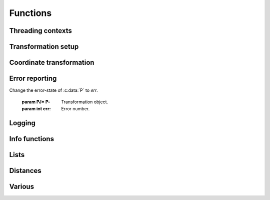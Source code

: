 .. _functions:

================================================================================
Functions
================================================================================

Threading contexts
++++++++++++++++++++++++++++++++++++++++++++++++++++++++++++++++++++++++++++++++

.. c:function:: PJ_CONTEXT* proj_context_create(void)

    Create a new threading-context.

    :returns: :c:type:`PJ_CONTEXT*`

.. c:function:: void proj_context_destroy(PJ_CONTEXT *ctx)

    Deallocate a threading-context.

    :param PJ_CONTEXT* ctx: Threading context.

Transformation setup
++++++++++++++++++++++++++++++++++++++++++++++++++++++++++++++++++++++++++++++++

.. c:function:: PJ* proj_create(PJ_CONTEXT *ctx, const char *definition)

    Create a transformation object from a proj-string.

    Example call:

    .. code-block:: C

        PJ *P = proj_create(0, "+proj=etmerc +lat_0=38 +lon_0=125 +ellps=bessel");

    If creation of the transformation object fails, the function returns `0` and
    the PROJ error number is updated. The error number can be read with
    :c:func:`proj_errno` or :c:func:`proj_context_errno`.

    The returned :c:type:`PJ`-pointer should be deallocated with :c:func:`proj_destroy`.

    :param PJ_CONTEXT* ctx: Threading context.
    :param `definition`: Proj-string of the desired transformation.
    :type `definition`: const char*


.. c:function:: PJ* proj_create_argv(PJ_CONTEXT *ctx, int argc, char **argv)

    Create transformation object with argc/argv-style initialization. For this
    application each parameter in the defining proj-string is an entry in :c:data:`argv`.

    Example call:

    .. code-block:: C

        char *args[3] = {"proj=utm", "zone=32", "ellps=GRS80"};
        PJ* P = proj_create_argv(0, 3, args);

    If creation of the transformation object fails, the function returns `0` and
    the PROJ error number is updated. The error number can be read with
    :c:func:`proj_errno` or :c:func:`proj_context_errno`.

    The returned :c:type:`PJ`-pointer should be deallocated with :c:func:`proj_destroy`.

    :param PJ_CONTEXT* ctx: Threading context
    :param int argc: Count of arguments in :c:data:`argv`
    :param char** argv: Vector of strings with proj-string parameters, e.g. ``+proj=merc``
    :returns: :c:type:`PJ*`

.. c:function:: PJ* proj_create_crs_to_crs(PJ_CONTEXT *ctx, const char *srid_from, const char *srid_to, PJ_AREA *area)

    Create a transformation object that is a pipeline between two known
    coordinate reference systems.

    :c:data:`srid_from` and :c:data:`srid_to` should be the value part of a ``+init=...`` parameter
    set, i.e. "epsg:25833" or "IGNF:AMST63". Any projection definition that
    can be found in a init-file in :envvar:`PROJ_LIB` is a valid input to this function.

    For now the function mimics the cs2cs app: An input and an output CRS is
    given and coordinates are transformed via a hub datum (WGS84). This
    transformation strategy is referred to as "early-binding" by the EPSG. The
    function can be extended to support "late-binding" transformations in the
    future without affecting users of the function. When the function is extended
    to the late-binding approach the :c:data:`area` argument will be used. For
    now it is just a place-holder for a future improved implementation.

    Example call:

    .. code-block:: C

        PJ *P = proj_create_crs_to_crs(0, "epsg:25832", "epsg:25833", 0);

    If creation of the transformation object fails, the function returns `0` and
    the PROJ error number is updated. The error number can be read with
    :c:func:`proj_errno` or :c:func:`proj_context_errno`.


    The returned :c:type:`PJ`-pointer should be deallocated with :c:func:`proj_destroy`.

    :param PJ_CONTEXT* ctx: Threading context.
    :param `srid_from`: Source SRID.
    :type `srid_from`: const char*
    :param `srid_to`: Destination SRID.
    :type `srid_to`: const char*
    :param `area`: Descriptor of the desired area for the transformation.
    :type `area`: PJ_AREA
    :returns: :c:type:`PJ*`

.. c:function:: PJ* proj_destroy(PJ *P)

    Deallocate a :c:type:`PJ` transformation object.

    :param PJ* P:
    :returns: :c:type:`PJ*`

.. _coord_trans_functions:

Coordinate transformation
++++++++++++++++++++++++++++++++++++++++++++++++++++++++++++++++++++++++++++++++


.. c:function:: PJ_COORD proj_trans(PJ *P, PJ_DIRECTION direction, PJ_COORD coord)

    Transform a single :c:type:`PJ_COORD` coordinate.

    :param PJ* P:
    :param `direction`: Transformation direction.
    :type `direction`: PJ_DIRECTION
    :param PJ_COORD coord: Coordinate that will be transformed.
    :returns: :c:type:`PJ_COORD`


.. c:function:: size_t proj_trans_generic(PJ *P, PJ_DIRECTION direction, \
                                          double *x, size_t sx, size_t nx, double *y, \
                                          size_t sy, size_t ny, double *z, size_t sz, size_t nz, \
                                          double *t, size_t st, size_t nt)

    Transform a series of coordinates, where the individual coordinate dimension
    may be represented by an array that is either

        1. fully populated
        2. a null pointer and/or a length of zero, which will be treated as a
           fully populated array of zeroes
        3. of length one, i.e. a constant, which will be treated as a fully
           populated array of that constant value

    The strides, :c:data:`sx`, :c:data:`sy`, :c:data:`sz`, :c:data:`st`,
    represent the step length, in bytes, between
    consecutive elements of the corresponding array. This makes it possible for
    :c:func:`proj_transform` to handle transformation of a large class of application
    specific data structures, without necessarily understanding the data structure
    format, as in:

    .. code-block:: C

        typedef struct {
            double x, y;
            int quality_level;
            char surveyor_name[134];
        } XYQS;

        XYQS survey[345];
        double height = 23.45;
        size_t stride = sizeof (XYQS);

        ...

        proj_trans_generic (
            P, PJ_INV, sizeof(XYQS),
            &(survey[0].x), stride, 345,  /*  We have 345 eastings  */
            &(survey[0].y), stride, 345,  /*  ...and 345 northings. */
            &height, 1,                   /*  The height is the constant  23.45 m */
            0, 0                          /*  and the time is the constant 0.00 s */
        );

    This is similar to the inner workings of the deprecated pj_transform function, but the
    stride functionality has been generalized to work for any size of basic unit,
    not just a fixed number of doubles.

    In most cases, the stride will be identical for x, y, z, and t, since they will
    typically be either individual arrays (stride = sizeof(double)), or strided
    views into an array of application specific data structures (stride = sizeof (...)).

    But in order to support cases where :c:data:`x`, :c:data:`y`, :c:data:`z`,
    and :c:data:`t` come from heterogeneous sources, individual strides,
    :c:data:`sx`, :c:data:`sy`, :c:data:`sz`, :c:data:`st`, are used.

    .. note:: Since :c:func:`proj_transform` does its work *in place*, this means that even the
              supposedly constants (i.e. length 1 arrays) will return from the call in altered
              state. Hence, remember to reinitialize between repeated calls.

    :param PJ* P: Transformation object
    :param `direction`: Transformation direction
    :type `PJ_DIRECTION`:
    :param double* x: Array of x-coordinates
    :param double* y: Array of y-coordinates
    :param double* z: Array of z-coordinates
    :param double* t: Array of t-coordinates
    :param size_t sx: Step length, in bytes, between consecutive elements of the corresponding array
    :param size_t nx: Number of elements in the corresponding array
    :param size_t sy: Step length, in bytes, between consecutive elements of the corresponding array
    :param size_t nv: Number of elements in the corresponding array
    :param size_t sz: Step length, in bytes, between consecutive elements of the corresponding array
    :param size_t nz: Number of elements in the corresponding array
    :param size_t st: Step length, in bytes, between consecutive elements of the corresponding array
    :param size_t nt: Number of elements in the corresponding array
    :returns: Number of transformations successfully completed



.. c:function:: size_t proj_trans_array(PJ *P, PJ_DIRECTION direction, size_t n, PJ_COORD *coord)

    Batch transform an array of :c:type:`PJ_COORD`.

    :param PJ* P:
    :param `direction`: Transformation direction
    :type `direction`: PJ_DIRECTION
    :param size_t n: Number of coordinates in :c:data:`coord`
    :returns: :c:type:`size_t` 0 if all observations are transformed without error, otherwise returns error number


Error reporting
++++++++++++++++++++++++++++++++++++++++++++++++++++++++++++++++++++++++++++++++

.. c:function:: int proj_errno(PJ *P)

    Get a reading of the current error-state of :c:data:`P`. An non-zero error
    codes indicates an error either with the transformation setup or during a
    transformation. In cases :c:data:`P` is `0` the error number of the default
    context is read. A text representation of the error number can be retrieved
    with :c:func:`proj_errno_string`.

    :param: PJ* P: Transformation object.

    :returns: :c:type:`int`

.. c:function:: int proj_context_errno(PJ_CONTEXT *ctx)

    Get a reading of the current error-state of :c:data:`ctx`. An non-zero error
    codes indicates an error either with the transformation setup or during a
    transformation. A text representation of the error number can be retrieved
    with :c:func:`proj_errno_string`.

    :param: PJ_CONTEXT* ctx: threading context.

    :returns: :c:type:`int`

.. c:function:: void proj_errno_set(PJ *P, int err)

Change the error-state of :c:data:`P` to `err`.

    :param PJ* P: Transformation object.
    :param int err: Error number.

.. c:function:: int proj_errno_reset(PJ *P)

    Clears the error number in :c:data:`P`, and bubbles it up to the context.

    Example:

    .. code-block:: C

        void foo (PJ *P) {
            int last_errno = proj_errno_reset (P);

            do_something_with_P (P);

            /* failure - keep latest error status */
            if (proj_errno(P))
                return;
            /* success - restore previous error status */
            proj_errno_restore (P, last_errno);
            return;
        }

    :param: PJ* P: Transformation object.

    :returns: :c:type:`int` Returns the previous value of the errno, for convenient reset/restore operations.

.. c:function:: void proj_errno_restore(PJ *P, int err)

    Reduce some mental impedance in the canonical reset/restore use case:
    Basically, :c:func:`proj_errno_restore()` is a synonym for
    :c:func:`proj_errno_set()`, but the use cases are very different:
    *set* indicate an error to higher level user code, *restore* passes previously
    set error indicators in case of no errors at this level.

    Hence, although the inner working is identical, we provide both options,
    to avoid some rather confusing real world code.

    See usage example under :c:func:`proj_errno_reset`

    :param PJ* P: Transformation object.
    :param int err: Error code.

.. c:function:: const char* proj_errno_string(int err)

    Get a text representation of an error number.

    :param int err: Error number.

    :returns: :c:type:`const char*` String with description of error.

    .. note:: Available from version 5.1.0.


Logging
++++++++++++++++++++++++++++++++++++++++++++++++++++++++++++++++++++++++++++++++

.. c:function::  PJ_LOG_LEVEL proj_log_level (PJ_CONTEXT *ctx, PJ_LOG_LEVEL level)

    Get and set logging level for a given context. Changes the log level to
    :c:data:`level` and returns the previous logging level. If called with
    :c:data:`level` set to :c:type:`PJ_LOG_TELL` the function returns the current
    logging level without changing it.

    :param PJ_CONTEXT* ctx: Threading context.
    :param PJ_LOG_LEVEL level: New logging level.

    :returns: :c:type:`PJ_LOG_LEVEL`

    .. versionadded:: 5.1.0

.. c:function::  void proj_log_func (PJ_CONTEXT *ctx, void *app_data, PJ_LOG_FUNCTION logf)

    Override the internal log function of PROJ.

    :param PJ_CONTEXT* ctx: Threading context.
    :param void* app_data: Pointer to data structure used by the calling application.
    :param PJ_LOG_FUNCTION logf: Log function that overrides the PROJ log function.

    .. versionadded:: 5.1.0

Info functions
++++++++++++++++++++++++++++++++++++++++++++++++++++++++++++++++++++++++++++++++

.. c:function:: PJ_INFO proj_info(void)

    Get information about the current instance of the PROJ library.

    :returns: :c:type:`PJ_INFO`

.. c:function:: PJ_PROJ_INFO proj_pj_info(const PJ *P)

    Get information about a specific transformation object, :c:data:`P`.

    :param `P`: Transformation object
    :type `P`: const PJ*
    :returns: :c:type:`PJ_PROJ_INFO`

.. c:function:: PJ_GRID_INFO proj_grid_info(const char *gridname)

    Get information about a specific grid.

    :param `gridname`: Gridname in the PROJ searchpath
    :type `gridname`: const char*
    :returns: :c:type:`PJ_GRID_INFO`

.. c:function:: PJ_INIT_INFO proj_init_info(const char *initname)

    Get information about a specific init file.

    :param `initname`: Init file in the PROJ searchpath
    :type `initname`: const char*
    :returns: :c:type:`PJ_INIT_INFO`

Lists
++++++++++++++++++++++++++++++++++++++++++++++++++++++++++++++++++++++++++++++++

.. c:function::  const PJ_OPERATIONS* proj_list_operations(void)

    Get a pointer to an array of all operations in PROJ. The last entry
    of the returned array is a NULL-entry. The array is statically allocated
    and does not need to be freed after use.

    Print a list of all operations in PROJ:

    .. code-block:: C

        PJ_OPERATIONS *ops;
        for (ops = proj_list_operations(); ops->id; ++ops)
            printf("%s\n", ops->id);


    :returns: :c:type:`PJ_OPERATIONS*`

.. c:function:: const PJ_ELLPS* proj_list_ellps(void)

    Get a pointer to an array of ellipsoids defined in PROJ. The last entry
    of the returned array is a NULL-entry. The array is statically allocated
    and does not need to be freed after use.

    :returns: :c:type:`PJ_ELLPS*`

.. c:function:: const PJ_UNITS* proj_list_units(void)

    Get a pointer to an array of distance units defined in PROJ. The last
    entry of the returned array is a NULL-entry. The array is statically
    allocated and does not need to be freed after use.

    :returns: :c:type:`PJ_UNITS*`

.. c:function:: const PJ_PRIME_MERIDIANS* proj_list_prime_meridians(void)

    Get a pointer to an array of prime meridians defined in PROJ. The last
    entry of the returned array is a NULL-entry. The array is statically
    allocated and does not need to be freed after use.

    :returns: :c:type:`PJ_PRIME_MERIDIANS*`

Distances
++++++++++++++++++++++++++++++++++++++++++++++++++++++++++++++++++++++++++++++++

.. c:function:: double proj_lp_dist(const PJ *P, PJ_COORD a, PJ_COORD b)

    Calculate geodesic distance between two points in geodetic coordinates. The
    calculated distance is between the two points located on the ellipsoid.

    :param PJ* P: Transformation object
    :param PJ_COORD a: Coordinate of first point
    :param PJ_COORD b: Coordinate of second point
    :returns: :c:type:`double` Distance between :c:data:`a` and :c:data:`b` in meters.

.. c:function:: double proj_lpz_dist(const PJ *P, PJ_COORD a, PJ_COORD b)

    Calculate geodesic distance between two points in geodetic coordinates.
    Similar to :c:func:`proj_lp_dist` but also takes the height above the ellipsoid
    into account.

    :param PJ* P: Transformation object
    :param PJ_COORD a: Coordinate of first point
    :param PJ_COORD b: Coordinate of second point
    :returns: :c:type:`double` Distance between :c:data:`a` and :c:data:`b` in meters.

.. c:function:: double proj_xy_dist(PJ_COORD a, PJ_COORD b)

    Calculate 2-dimensional euclidean between two projected coordinates.

    :param PJ_COORD a: First coordinate
    :param PJ_COORD b: Second coordinate
    :returns: :c:type:`double` Distance between :c:data:`a` and :c:data:`b` in meters.

.. c:function:: double proj_xyz_dist(PJ_COORD a, PJ_COORD b)

    Calculate 3-dimensional euclidean between two projected coordinates.

    :param PJ_COORD a: First coordinate
    :param PJ_COORD b: Second coordinate
    :returns: :c:type:`double` Distance between :c:data:`a` and :c:data:`b` in meters.


Various
++++++++++++++++++++++++++++++++++++++++++++++++++++++++++++++++++++++++++++++++

.. c:function:: PJ_COORD proj_coord(double x, double y, double z, double t)

    Initializer for the :c:type:`PJ_COORD` union. The function is
    shorthand for the otherwise convoluted assignment.
    Equivalent to

    .. code-block:: C

        PJ_COORD c = {{10.0, 20.0, 30.0, 40.0}};

    or

    .. code-block:: C

        PJ_COORD c;
        // Assign using the PJ_XYZT struct in the union
        c.xyzt.x = 10.0;
        c.xyzt.y = 20.0;
        c.xyzt.z = 30.0;
        c.xyzt.t = 40.0;

    Since :c:type:`PJ_COORD` is a union of structs, the above assignment can
    also be expressed in terms of the other types in the union, e.g.
    :c:type:`PJ_UVWT` or :c:type:`PJ_LPZT`.


    :param double x: 1st component in a :c:type:`PJ_COORD`
    :param double y: 2nd component in a :c:type:`PJ_COORD`
    :param double z: 3rd component in a :c:type:`PJ_COORD`
    :param double t: 4th component in a :c:type:`PJ_COORD`
    :returns: :c:type:`PJ_COORD`


.. c:function:: double proj_roundtrip(PJ *P, PJ_DIRECTION direction, int n, PJ_COORD *coord)

    Measure internal consistency of a given transformation. The function
    performs :c:data:`n` round trip transformations starting in either
    the forward or reverse :c:data:`direction`. Returns the euclidean
    distance of the starting point :c:data:`coo` and the resulting
    coordinate after :c:data:`n` iterations back and forth.

    :param PJ* P:
    :type `P`: const PJ*
    :param `direction`: Starting direction of transformation
    :type `direction`: PJ_DIRECTION
    :param int n: Number of roundtrip transformations
    :param PJ_COORD coord: Input coordinate
    :returns: :c:type:`double` Distance between original coordinate and the \
              resulting coordinate after :c:data:`n` transformation iterations.

.. c:function:: PJ_FACTORS proj_factors(PJ *P, PJ_COORD lp)

    Calculate various cartographic properties, such as scale factors, angular
    distortion and meridian convergence. Depending on the underlying projection
    values will be calculated either numerically (default) or analytically.

    The function also calculates the partial derivatives of the given
    coordinate.

    :param `P`: Transformation object
    :type `P`: const PJ*
    :param `lp`: Geodetic coordinate
    :type `lp`: const PJ_COORD
    :returns: :c:type:`PJ_FACTORS`

.. c:function:: double proj_torad(double angle_in_degrees)

    Convert degrees to radians.

    :param double angle_in_degrees: Degrees
    :returns: :c:type:`double` Radians

.. c:function:: double proj_todeg(double angle_in_radians)

    Convert radians to degrees

    :param double angle_in_radians: Radians
    :returns: :c:type:`double` Degrees

.. c:function:: double proj_dmstor(const char *is, char **rs)

    Convert string of degrees, minutes and seconds to radians.
    Works similarly to the C standard library function :c:func:`strtod`.

    :param `is`: Value to be converted to radians
    :type `is`: const  char*
    :param `rs`: Reference to an already allocated char*, whose value is \
                 set by the function to the next character in :c:data:`is` \
                 after the numerical value.

.. c:function:: char *proj_rtodms(char *s, double r, int pos, int neg)

    Convert radians to string representation of degrees, minutes and seconds.

    :param char* s: Buffer that holds the output string
    :param double r: Value to convert to dms-representation
    :param int pos: Character denoting positive direction, typically `'N'` or `'E'`.
    :param int neg: Character denoting negative direction, typically `'S'` or `'W'`.
    :returns: :c:type:`char*` Pointer to output buffer (same as :c:data:`s`)


.. c:function:: PJ_COORD proj_geocentric_latitude(const PJ *P, PJ_DIRECTION direction, PJ_COORD coord)

    Convert from geographical latitude to geocentric latitude.

    :param `P`: Transformation object
    :type `P`: const PJ*
    :param `direction`: Starting direction of transformation
    :type `direction`: PJ_DIRECTION
    :param `coord`: Coordinate
    :type `coord`: PJ_COORD
    :returns: :c:type:`PJ_COORD` Converted coordinate


.. c:function:: int proj_angular_input (PJ *P, enum PJ_DIRECTION dir)

    Check if a operation expects angular input.

    :param `P`: Transformation object
    :type `P`: const PJ*
    :param `direction`: Starting direction of transformation
    :type `direction`: PJ_DIRECTION
    :returns: :c:type:`int` 1 if angular input is expected, otherwise 0

.. c:function:: int proj_angular_output (PJ *P, enum PJ_DIRECTION dir)

    Check if an operation returns angular output.

    :param `P`: Transformation object
    :type `P`: const PJ*
    :param `direction`: Starting direction of transformation
    :type `direction`: PJ_DIRECTION
    :returns: :c:type:`int` 1 if angular output is returned, otherwise 0

